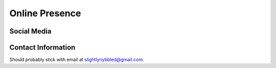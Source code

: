 Online Presence
===============

Social Media
------------

.. image:: https://stackexchange.com/users/flair/3644364.png
   :target: https://stackexchange.com/users/3644364

Contact Information
-------------------

Should probably stick with email at slightlynybbled@gmail.com.
